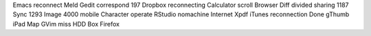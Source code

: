 Emacs reconnect Meld Gedit correspond 197 Dropbox reconnecting Calculator scroll Browser Diff divided sharing 1187 Sync 1293 Image 4000 mobile Character operate RStudio nomachine Internet Xpdf iTunes reconnection Done gThumb iPad Map GVim miss HDD Box Firefox
